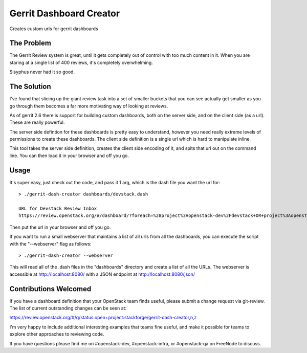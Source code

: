 ==========================
 Gerrit Dashboard Creator
==========================

Creates custom urls for gerrit dashboards

The Problem
===========

The Gerrit Review system is great, until it gets completely out of
control with too much content in it. When you are staring at a single
list of 400 reviews, it's completely overwhelming.

Sisyphus never had it so good.

The Solution
============

I've found that slicing up the giant review task into a set of smaller
buckets that you can see actually get smaller as you go through them
becomes a far more motivating way of looking at reviews.

As of gerrit 2.6 there is support for building custom dashboards, both
on the server side, and on the client side (as a url). These are
really powerful.

The server side defintion for these dashboards is pretty easy to
understand, however you need really extreme levels of permissions to
create these dashboards. The client side definition is a single url
which is hard to manipulate inline.

This tool takes the server side definition, creates the client side
encoding of it, and spits that url out on the command line. You can
then load it in your browser and off you go.

Usage
=====

It's super easy, just check out the code, and pass it 1 arg, which is
the dash file you want the url for::

  > ./gerrit-dash-creator dashboards/devstack.dash

  URL for Devstack Review Inbox
  https://review.openstack.org/#/dashboard/?foreach=%28project%3Aopenstack-dev%2Fdevstack+OR+project%3Aopenstack-dev%2Fdevstack-vagrant+OR+project%3Aopenstack-dev%2Fbash8+OR+project%3Aopenstack-dev%2Fgrenade%29+status%3Aopen+NOT+owner%3Aself+NOT+label%3AWorkflow%3C%3D-1+label%3AVerified%3E%3D1%2Cjenkins+NOT+label%3ACode-Review%3E%3D0%2Cself&title=Devstack+Review+Inbox&Needs+Feedback+%28Changes+older+than+5+days+that+have+not+been+reviewed+by+anyone%29=NOT+label%3ACode-Review%3C%3D2+age%3A5d&Your+are+a+reviewer%2C+but+haven%27t+voted+in+the+current+revision=NOT+label%3ACode-Review%3C%3D2%2Cself+reviewer%3Aself&Needs+final+%2B2=label%3ACode-Review%3E%3D2+limit%3A50&Passed+Jenkins%2C+No+Negative+Feedback=NOT+label%3ACode-Review%3E%3D2+NOT+label%3ACode-Review%3C%3D-1+limit%3A50&Wayward+Changes+%28Changes+with+no+code+review+in+the+last+2days%29=NOT+label%3ACode-Review%3C%3D2+age%3A2d

Then put the url in your browser and off you go.

If you want to run a small webserver that maintains a list of all
urls from all the dashboards, you can execute the script with the
"--webserver" flag as follows::

  > ./gerrit-dash-creator --webserver

This will read all of the .dash files in the "dashboards" directory
and create a list of all the URLs.  The webserver is accessible at
http://localhost:8080/ with a JSON endpoint at
http://localhost:8080/json/

Contributions Welcomed
======================

If you have a dashboard definition that your OpenStack team finds
useful, please submit a change request via git-review. The list of
current outstanding changes can be seen at:

https://review.openstack.org/#/q/status:open+project:stackforge/gerrit-dash-creator,n,z

I'm very happy to include additional interesting examples that teams
fine useful, and make it possible for teams to explore other
approaches to reviewing code.

If you have questions please find me on #openstack-dev,
#openstack-infra, or #openstack-qa on FreeNode to discuss.
